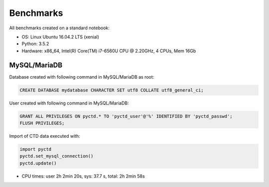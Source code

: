 Benchmarks
==========

All benchmarks created on a standard notebook:

- OS: Linux Ubuntu 16.04.2 LTS (xenial)
- Python: 3.5.2
- Hardware: x86_64, Intel(R) Core(TM) i7-6560U CPU @ 2.20GHz, 4 CPUs, Mem 16Gb

MySQL/MariaDB
-------------

Database created with following command in MySQL/MariaDB as root:

.. code:: sql

    CREATE DATABASE mydatabase CHARACTER SET utf8 COLLATE utf8_general_ci;

User created with following command in MySQL/MariaDB:

.. code:: sql

    GRANT ALL PRIVILEGES ON pyctd.* TO 'pyctd_user'@'%' IDENTIFIED BY 'pyctd_passwd';
    FLUSH PRIVILEGES;

Import of CTD data executed with:

.. code:: python

    import pyctd
    pyctd.set_mysql_connection()
    pyctd.update()
    
- CPU times: user 2h 2min 20s, sys: 37.7 s, total: 2h 2min 58s

